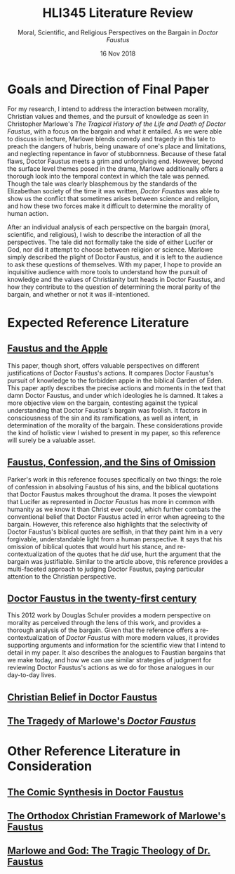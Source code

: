 #+TITLE: HLI345 Literature Review
#+SUBTITLE: Moral, Scientific, and Religious Perspectives on the Bargain in /Doctor Faustus/
#+STARTUP: noindent showall
#+OPTIONS: toc:nil num:nil
#+DATE: 16 Nov 2018
#+LaTeX_HEADER: \usepackage[1.0in]{geometry}

* Goals and Direction of Final Paper
For my research, I intend to address the interaction between morality, Christian values and themes, and the pursuit of knowledge as seen in Christopher Marlowe's /The Tragical History of the Life and Death of Doctor Faustus/, with a focus on the bargain and what it entailed. As we were able to discuss in lecture, Marlowe blends comedy and tragedy in this tale to preach the dangers of hubris, being unaware of one's place and limitations, and neglecting repentance in favor of stubbornness. Because of these fatal flaws, Doctor Faustus meets a grim and unforgiving end. However, beyond the surface level themes posed in the drama, Marlowe additionally offers a thorough look into the temporal context in which the tale was penned. Though the tale was clearly blasphemous by the standards of the Elizabethan society of the time it was written, /Doctor Faustus/ was able to show us the conflict that sometimes arises between science and religion, and how these two forces make it difficult to determine the morality of human action.

After an individual analysis of each perspective on the bargain (moral, scientific, and religious), I wish to describe the interaction of all the perspectives. The tale did not formally take the side of either Lucifer or God, nor did it attempt to choose between religion or science. Marlowe simply described the plight of Doctor Faustus, and it is left to the audience to ask these questions of themselves. With my paper, I hope to provide an inquisitive audience with more tools to understand how the pursuit of knowledge and the values of Christianity butt heads in Doctor Faustus, and how they contribute to the question of determining the moral parity of the bargain, and whether or not it was ill-intentioned.

* Expected Reference Literature
** [[https://www.jstor.org/stable/pdf/518380.pdf?refreqid=excelsior%3A1bdcc318f53f2fb72f2fecb30dd0bd5e][Faustus and the Apple]]
This paper, though short, offers valuable perspectives on different justifications of Doctor Faustus's actions. It compares Doctor Faustus's pursuit of knowledge to the forbidden apple in the biblical Garden of Eden. This paper aptly describes the precise actions and moments in the text that damn Doctor Faustus, and under which ideologies he is damned. It takes a more objective view on the bargain, contesting against the typical understanding that Doctor Faustus's bargain was foolish. It factors in consciousness of the sin and its ramifications, as well as intent, in determination of the morality of the bargain. These considerations provide the kind of holistic view I wished to present in my paper, so this reference will surely be a valuable asset.
** [[https://search.proquest.com/docview/1424322802/fulltext/143D9FCB4C2D4A8CPQ/1?accountid=14052][Faustus, Confession, and the Sins of Omission]]
Parker's work in this reference focuses specifically on two things: the role of confession in absolving Faustus of his sins, and the biblical quotations that Doctor Faustus makes throughout the drama. It poses the viewpoint that Lucifer as represented in /Doctor Faustus/ has more in common with humanity as we know it than Christ ever could, which further combats the conventional belief that Doctor Faustus acted in error when agreeing to the bargain. However, this reference also highlights that the selectivity of Doctor Faustus's biblical quotes are selfish, in that they paint him in a very forgivable, understandable light from a human perspective. It says that his omission of biblical quotes that would hurt his stance, and re-contextualization of the quotes that he /did/ use, hurt the argument that the bargain was justifiable. Similar to the article above, this reference provides a multi-faceted approach to judging Doctor Faustus, paying particular attention to the Christian perspective.
** [[https://link.springer.com/article/10.1007/s00146-012-0411-5][Doctor Faustus in the twenty-first century]]
This 2012 work by Douglas Schuler provides a modern perspective on morality as perceived through the lens of this work, and provides a thorough analysis of the bargain. Given that the reference offers a re-contextualization of /Doctor Faustus/ with more modern values, it provides supporting arguments and information for the scientific view that I intend to detail in my paper. It also describes the analogues to Faustian bargains that we make today, and how we can use similar strategies of judgment for reviewing Doctor Faustus's actions as we do for those analogues in our day-to-day lives.
** [[https://www.jstor.org/stable/2872271?seq=4#metadata_info_tab_contents][Christian Belief in Doctor Faustus]]
** [[https://www.jstor.org/stable/370963?seq=1#metadata_info_tab_contents][The Tragedy of Marlowe's /Doctor Faustus/]]

* Other Reference Literature in Consideration
** [[https://www.jstor.org/stable/2871873?seq=1#metadata_info_tab_contents][The Comic Synthesis in Doctor Faustus]]
** [[https://www.jstor.org/stable/449293?seq=1#metadata_info_tab_contents][The Orthodox Christian Framework of Marlowe's Faustus]]
** [[https://www.jstor.org/stable/1261310?seq=1#metadata_info_tab_contents][Marlowe and God: The Tragic Theology of Dr. Faustus]]
